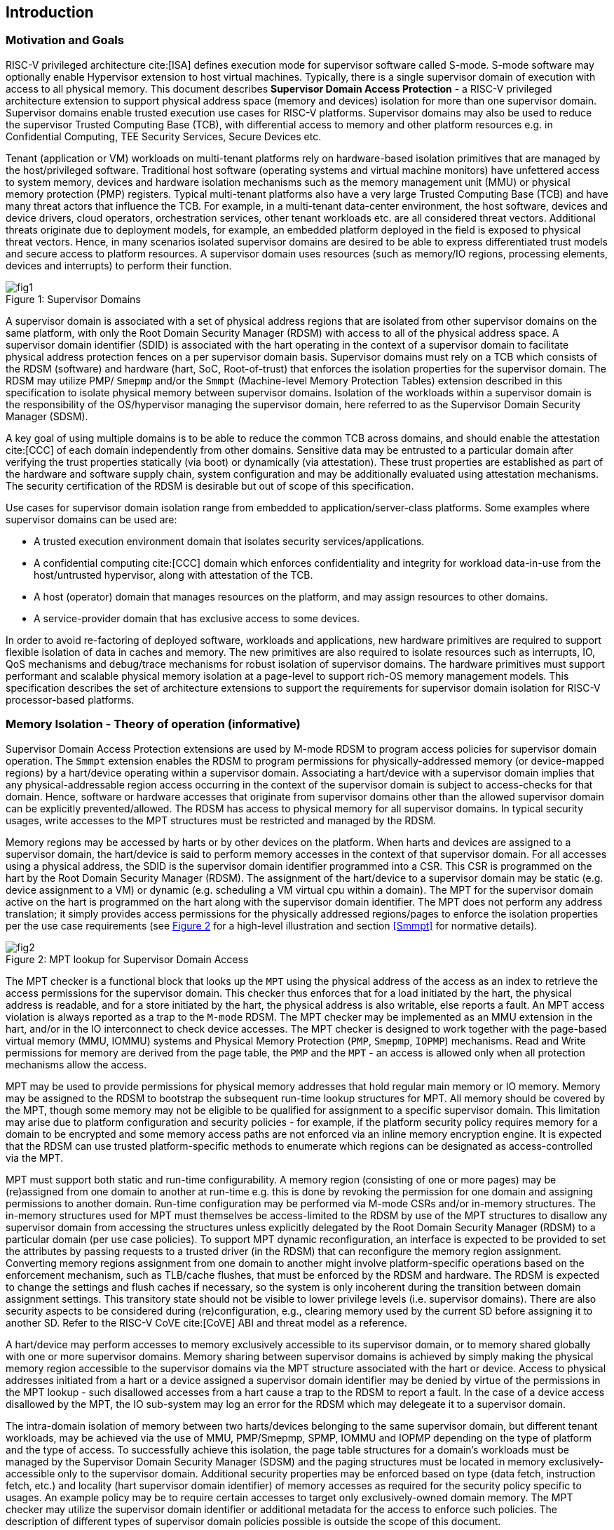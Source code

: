 [[intro]]

== Introduction

=== Motivation and Goals

RISC-V privileged architecture cite:[ISA] defines execution mode for supervisor
software called S-mode. S-mode software may optionally enable Hypervisor
extension to host virtual machines. Typically, there is a single supervisor
domain of execution with access to all physical memory. This document describes
*Supervisor Domain Access Protection* - a RISC-V privileged architecture
extension to support physical address space (memory and devices) isolation for
more than one supervisor domain. Supervisor domains enable trusted execution
use cases for RISC-V platforms. Supervisor domains may also be used to reduce
the supervisor Trusted Computing Base (TCB), with differential access to memory
and other platform resources e.g. in Confidential Computing, TEE Security
Services, Secure Devices etc.

Tenant (application or VM) workloads on multi-tenant platforms rely on
hardware-based isolation primitives that are managed by the host/privileged
software. Traditional host software (operating systems and virtual machine
monitors) have unfettered access to system memory, devices and hardware
isolation mechanisms such as the memory management unit (MMU) or physical
memory protection (PMP) registers. Typical multi-tenant platforms also have a
very large Trusted Computing Base (TCB) and have many threat actors that
influence the TCB. For example, in a multi-tenant data-center environment, the
host software, devices and device drivers, cloud operators, orchestration
services, other tenant workloads etc. are all considered threat vectors.
Additional threats originate due to deployment models, for example, an embedded
platform deployed in the field is exposed to physical threat vectors. Hence, in
many scenarios isolated supervisor domains are desired to be able to express
differentiated trust models and secure access to platform resources. A
supervisor domain uses resources (such as memory/IO regions, processing
elements, devices and interrupts) to perform their function.

[caption="Figure {counter:image}: ", reftext="Figure {image}"]
[title= "Supervisor Domains"]
image::images/fig1.png[]

A supervisor domain is associated with a set of physical address regions that
are isolated from other supervisor domains on the same platform, with only the
Root Domain Security Manager (RDSM) with access to all of the physical address
space. A supervisor domain identifier (SDID) is associated with the hart
operating in the context of a supervisor domain to facilitate physical address
protection fences on a per supervisor domain basis. Supervisor domains must rely
on a TCB which consists of the RDSM (software) and hardware (hart, SoC,
Root-of-trust) that enforces the isolation properties for the supervisor domain.
The RDSM may utilize PMP/ `Smepmp` and/or the `Smmpt` (Machine-level Memory
Protection Tables)
extension described in this specification to isolate physical memory between
supervisor domains. Isolation of the workloads within a supervisor domain is the
responsibility of the OS/hypervisor managing the supervisor domain, here
referred to as the Supervisor Domain Security Manager (SDSM).

A key goal of using multiple domains is to be able to reduce the common TCB
across domains, and should enable the attestation cite:[CCC] of each domain
independently from other domains. Sensitive data may be entrusted to a
particular domain after verifying the trust properties statically (via boot) or
dynamically (via attestation). These trust properties are established as part
of the hardware and software supply chain, system configuration and may be
additionally evaluated using attestation mechanisms. The security certification
of the RDSM is desirable but out of scope of this specification.

Use cases for supervisor domain isolation range from embedded to
application/server-class platforms. Some examples where supervisor domains can
be used are:

* A trusted execution environment domain that isolates security
services/applications.
* A confidential computing cite:[CCC] domain which enforces confidentiality and
integrity for workload data-in-use from the host/untrusted hypervisor, along
with attestation of the TCB.
* A host (operator) domain that manages resources on the platform, and may
assign resources to other domains.
* A service-provider domain that has exclusive access to some devices.

In order to avoid re-factoring of deployed software, workloads and
applications, new hardware primitives are required to support flexible isolation
of data in caches and memory. The new primitives are also required to isolate
resources such as interrupts, IO, QoS mechanisms and debug/trace mechanisms for
robust isolation of supervisor domains. The hardware primitives must support
performant and scalable physical memory isolation at a page-level to support
rich-OS memory management models. This specification describes the set of
architecture extensions to support the requirements for supervisor domain
isolation for RISC-V processor-based platforms.

=== Memory Isolation - Theory of operation (informative)

Supervisor Domain Access Protection extensions are used by M-mode RDSM to
program access policies for supervisor domain operation. The `Smmpt` extension
enables the RDSM to program permissions for physically-addressed memory (or
device-mapped regions) by a hart/device operating within a supervisor domain.
Associating a hart/device with a supervisor domain implies that any
physical-addressable region access occurring in the context of the supervisor
domain is subject to access-checks for that domain. Hence, software or hardware
accesses that originate from supervisor domains other than the allowed
supervisor domain can be explicitly prevented/allowed. The RDSM has access to
physical memory for all supervisor domains. In typical security usages, write
accesses to the MPT structures must be restricted and managed by the RDSM.

Memory regions may be accessed by harts or by other devices on the platform.
When harts and devices are assigned to a supervisor domain, the hart/device is
said to perform memory accesses in the context of that supervisor domain. For
all accesses using a physical address, the SDID is the supervisor domain
identifier programmed into a CSR.  This CSR is programmed on the hart by the
Root Domain Security Manager (RDSM). The assignment of the hart/device to a
supervisor domain may be static (e.g. device assignment to a VM) or dynamic
(e.g. scheduling a VM virtual cpu within a domain). The MPT for the supervisor
domain active on the hart is programmed on the hart along with the supervisor
domain identifier. The MPT does not perform any address translation; it simply
provides access permissions for the physically addressed regions/pages
to enforce the isolation properties per the use case requirements (see
<<mpt-lookup>> for a high-level illustration and section <<Smmpt>> for
normative details).

[caption="Figure {counter:image}: ", reftext="Figure {image}"]
[title= "MPT lookup for Supervisor Domain Access", id=mpt-lookup]
image::images/fig2.png[]

The MPT checker is a functional block that looks up the `MPT` using the physical
address of the access as an index to retrieve the access permissions for the
supervisor domain. This checker thus enforces that for a load initiated by the
hart, the physical address is readable, and for a store initiated by the hart,
the physical address is also writable, else reports a fault. An MPT access
violation is always reported as a trap to the `M-mode` RDSM. The MPT checker may
be implemented as an MMU extension in the hart, and/or in the IO interconnect to
check device accesses. The MPT checker is designed to work together with the
page-based virtual memory (MMU, IOMMU) systems and Physical Memory Protection
(`PMP`, `Smepmp`, `IOPMP`) mechanisms. Read and Write permissions for memory are
derived from the page table, the `PMP` and the `MPT` - an access is allowed only
when all protection mechanisms allow the access.

MPT may be used to provide permissions for physical memory addresses
that hold regular main memory or IO memory. Memory may be assigned to
the RDSM to bootstrap the subsequent run-time lookup structures for MPT.
All memory should be covered by the MPT, though some memory may not be
eligible to be qualified for assignment to a specific supervisor domain.
This limitation may arise due to platform configuration and security
policies - for example, if the platform security policy requires memory
for a domain to be encrypted and some memory access paths are not
enforced via an inline memory encryption engine. It is expected that the
RDSM can use trusted platform-specific methods to enumerate which
regions can be designated as access-controlled via the MPT.

MPT must support both static and run-time configurability. A memory
region (consisting of one or more pages) may be (re)assigned from one
domain to another at run-time e.g. this is done by revoking the
permission for one domain and assigning permissions to another domain.
Run-time configuration may be performed via M-mode CSRs and/or in-memory
structures. The in-memory structures used for MPT must themselves be
access-limited to the RDSM by use of the MPT structures to disallow any
supervisor domain from accessing the structures unless explicitly
delegated by the Root Domain Security Manager (RDSM) to a particular
domain (per use case policies). To support MPT dynamic reconfiguration,
an interface is expected to be provided to set the attributes by passing
requests to a trusted driver (in the RDSM) that can reconfigure the
memory region assignment. Converting memory regions assignment from one
domain to another might involve platform-specific operations based on
the enforcement mechanism, such as TLB/cache flushes, that must be
enforced by the RDSM and hardware. The RDSM is expected to change the
settings and flush caches if necessary, so the system is only incoherent
during the transition between domain assignment settings. This
transitory state should not be visible to lower privilege levels (i.e.
supervisor domains). There are also security aspects to be considered during
(re)configuration, e.g., clearing memory used by the current SD before
assigning it to another SD. Refer to the RISC-V CoVE cite:[CoVE] ABI and threat
model as a reference.

A hart/device may perform accesses to memory exclusively accessible to its
supervisor domain, or to memory shared globally with one or more supervisor
domains. Memory sharing between supervisor domains is achieved by simply making
the physical memory region accessible to the supervisor domains via the MPT
structure associated with the hart or device. Access to physical addresses
initiated from a hart or a device assigned a supervisor domain identifier may be
denied by virtue of the permissions in the MPT lookup - such disallowed accesses
from a hart cause a trap to the RDSM to report a fault. In the case of a device
access disallowed by the MPT, the IO sub-system may log an error for the RDSM
which may delegeate it to a supervisor domain.

The intra-domain isolation of memory between two harts/devices belonging
to the same supervisor domain, but different tenant workloads, may be
achieved via the use of MMU, PMP/Smepmp, SPMP, IOMMU and IOPMP depending on the
type of platform and the type of access. To successfully achieve this
isolation, the page table structures for a domain's workloads must be
managed by the Supervisor Domain Security Manager (SDSM) and the paging
structures must be located in memory exclusively-accessible only to the
supervisor domain. Additional security properties may be enforced based
on type (data fetch, instruction fetch, etc.) and locality (hart
supervisor domain identifier) of memory accesses as required for the
security policy specific to usages. An example policy may be to require
certain accesses to target only exclusively-owned domain memory. The MPT
checker may utilize the supervisor domain identifier or additional metadata
for the access to enforce such policies. The description of different types
of supervisor domain policies possible is outside the scope of this document.

Additional protection/isolation for memory associated with a supervisor domain
is orthogonal (and usage-specific). Such additional protection for memory may
be derived by the use of cryptography and/or access-control mechanisms. The
mechanisms chosen for these additional protection methods are independent of
`Smmpt` and may be platform-specific. The TCB of a particular supervisor domain
(and devices that are bound to it) may be independently evaluated via
attestation of the HW and SW TCB by a relying party using standard Public-Key
Infrastructure-based mechanisms.

